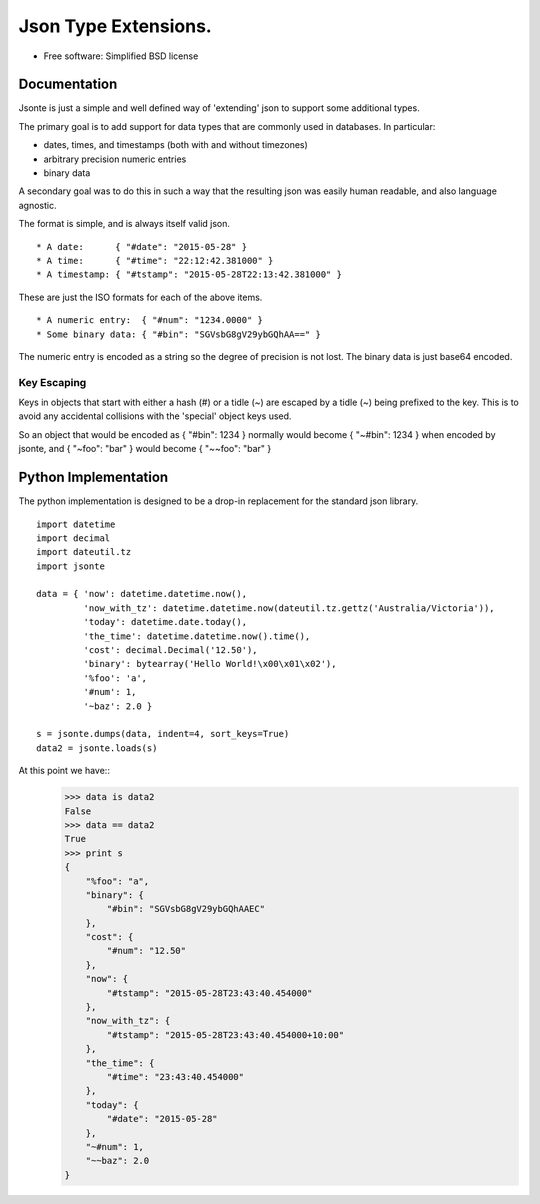 =====================
Json Type Extensions.
=====================

* Free software: Simplified BSD license

Documentation
-------------

Jsonte is just a simple and well defined way of 'extending' json to support some additional types.

The primary goal is to add support for data types that are commonly used in databases.  In particular:

* dates, times, and timestamps (both with and without timezones)
* arbitrary precision numeric entries
* binary data

A secondary goal was to do this in such a way that the resulting json was easily human readable, and
also language agnostic.

The format is simple, and is always itself valid json.

::

   * A date:      { "#date": "2015-05-28" }
   * A time:      { "#time": "22:12:42.381000" }
   * A timestamp: { "#tstamp": "2015-05-28T22:13:42.381000" }

These are just the ISO formats for each of the above items.

::

   * A numeric entry:  { "#num": "1234.0000" }
   * Some binary data: { "#bin": "SGVsbG8gV29ybGQhAA==" }

The numeric entry is encoded as a string so the degree of precision is not lost.
The binary data is just base64 encoded.

Key Escaping
~~~~~~~~~~~~

Keys in objects that start with either a hash (#) or a tidle (~) are escaped by a tidle (~) being prefixed to the key.
This is to avoid any accidental collisions with the 'special' object keys used.

So an object that would be encoded as { "#bin": 1234 } normally would become { "~#bin": 1234 } when encoded by jsonte,
and { "~foo": "bar" } would become { "~~foo": "bar" }


Python Implementation
---------------------

The python implementation is designed to be a drop-in replacement for the standard json library.

::

   import datetime
   import decimal
   import dateutil.tz
   import jsonte

   data = { 'now': datetime.datetime.now(),
            'now_with_tz': datetime.datetime.now(dateutil.tz.gettz('Australia/Victoria')),
            'today': datetime.date.today(),
            'the_time': datetime.datetime.now().time(),
            'cost': decimal.Decimal('12.50'),
            'binary': bytearray('Hello World!\x00\x01\x02'),
            '%foo': 'a',
            '#num': 1,
            '~baz': 2.0 }

   s = jsonte.dumps(data, indent=4, sort_keys=True)
   data2 = jsonte.loads(s)

At this point we have::
   >>> data is data2
   False
   >>> data == data2
   True
   >>> print s
   {
       "%foo": "a",
       "binary": {
           "#bin": "SGVsbG8gV29ybGQhAAEC"
       },
       "cost": {
           "#num": "12.50"
       },
       "now": {
           "#tstamp": "2015-05-28T23:43:40.454000"
       },
       "now_with_tz": {
           "#tstamp": "2015-05-28T23:43:40.454000+10:00"
       },
       "the_time": {
           "#time": "23:43:40.454000"
       },
       "today": {
           "#date": "2015-05-28"
       },
       "~#num": 1,
       "~~baz": 2.0
   }